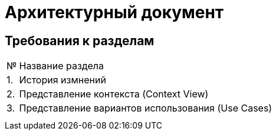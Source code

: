 = Архитектурный документ

== Требования к разделам

[cols="0,100"]
|===

^|№ 
|Название раздела

^|1.
|История измнений

^|2.
|Представление контекста (Context View)

^|3.
|Представление вариантов использования (Use Cases)

|
|

|
|

|===
